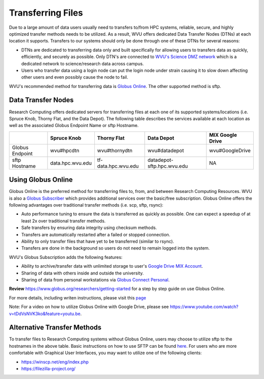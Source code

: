 .. _qs-transfer-files:

Transferring Files
==================

Due to a large amount of data users usually need to transfers to/from HPC systems, reliable, secure, and highly optimized transfer methods needs to be utilized.  As a result, WVU offers dedicated Data Transfer Nodes (DTNs) at each location it supports.  Transfers to our systems should only be done through one of these DTNs for several reasons:

* DTNs are dedicated to transferring data only and built specifically for allowing users to transfers data as quickly, efficiently, and securely as possible.  Only DTN's are connected to `WVU's Science DMZ network <https://wvu.teamdynamix.com/TDClient/KB/ArticleDet?ID=9806>`__ which is a dedicated network to science/research data across campus.
* Users who transfer data using a login node can put the login node under strain causing it to slow down affecting other users and even possibly cause the node to fail.

WVU's recommended method for transferring data is `Globus Online <https://www.globus.org/>`__.  The other supported method is sftp.

Data Transfer Nodes
-------------------

Research Computing offers dedicated servers for transferring files at each one of its supported systems/locations (i.e. Spruce Knob, Thorny Flat, and the Data Depot).  The following table describes the services available at each location as well as the associated Globus Endpoint Name or sftp Hostname.

+-----------------+------------------+----------------------+----------------------------+--------------------+
|                 | Spruce Knob      | Thorny Flat          | Data Depot                 | MIX Google Drive   |
+=================+==================+======================+============================+====================+
| Globus Endpoint | wvu#hpcdtn       | wvu#thornydtn        | wvu#datadepot              | wvu#GoogleDrive    |
+-----------------+------------------+----------------------+----------------------------+--------------------+
| sftp Hostname   | data.hpc.wvu.edu | tf-data.hpc.wvu.edu  | datadepot-sftp.hpc.wvu.edu | NA                 |
+-----------------+------------------+----------------------+----------------------------+--------------------+

Using Globus Online
-------------------

Globus Online is the preferred method for transferring files to, from, and between Research Computing Resources.  WVU is also a `Globus Subscriber <https://www.globus.org/subscriptions>`__ which provides additional services over the basic/free subscription.   Globus Online offers the following advantages over traditional transfer methods (i.e. scp, sftp, rsync):

* Auto performance tuning to ensure the data is transferred as quickly as possible.  One can expect a speedup of at least 2x over traditional transfer methods.
* Safe transfers by ensuring data integrity using checksum methods.
* Transfers are automatically restarted after a failed or stopped connection.
* Ability to only transfer files that have yet to be transferred (similar to rsync).
* Transfers are done in the background so users do not need to remain logged into the system.

WVU's Globus Subscription adds the following features:

* Ability to archive/transfer data with unlimited storage to user's `Google Drive MIX Account <https://wvu.teamdynamix.com/TDClient/KB/ArticleDet?ID=10319>`__.
* Sharing of data with others inside and outside the university.
* Sharing of data from personal workstations via `Globus Connect Personal <https://www.globus.org/globus-connect-personal>`__.

**Review** https://www.globus.org/researchers/getting-started for a step by step guide on use Globus Online.

For more details, including writen instructions, please visit this `page <https://docs.hpc.wvu.edu/text/33.GlobusOnline.html>`__

Note: For a video on how to utilize Globus Online with Google Drive, please see https://www.youtube.com/watch?v=tDdVsNVK3ko&feature=youtu.be.

Alternative Transfer Methods
----------------------------

To transfer files to Research Computing systems without Globus Online, users may choose to utilize sftp to the hostnames in the above table.  Basic instructions on how to use SFTP can be found `here <https://www.digitalocean.com/community/tutorials/how-to-use-sftp-to-securely-transfer-files-with-a-remote-server>`__.  For users who are more comfortable with Graphical User Interfaces, you may want to utilize one of the following clients:

* https://winscp.net/eng/index.php
* https://filezilla-project.org/
